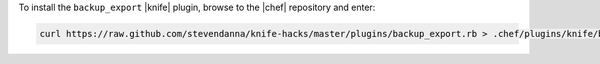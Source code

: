 .. This is an included how-to. 

To install the ``backup_export`` |knife| plugin, browse to the |chef| repository and enter:

.. code-block:: bash

   curl https://raw.github.com/stevendanna/knife-hacks/master/plugins/backup_export.rb > .chef/plugins/knife/backup_export.rb






